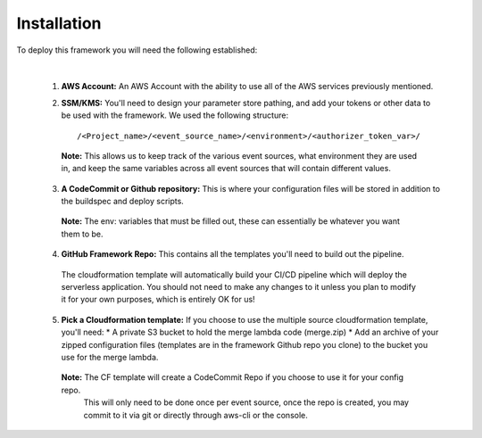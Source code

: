 Installation
============

To deploy this framework you will need the following established:

|

    1. **AWS Account:** An AWS Account with the ability to use all of the AWS services previously mentioned.


    2. **SSM/KMS:** You'll need to design your parameter store pathing, and add your tokens or other data to be used with the framework. We used the following structure::

        /<Project_name>/<event_source_name>/<environment>/<authorizer_token_var>/

      **Note:** This allows us to keep track of the various event sources, what environment they are used in, and keep the same variables across all event sources that will contain different values.


    3. **A CodeCommit or Github repository:** This is where your configuration files will be stored in addition to the buildspec and deploy scripts.

      **Note:** The env: variables that must be filled out, these can essentially be whatever you want them to be.


    4. **GitHub Framework Repo:** This contains all the templates you'll need to build out the pipeline. 
      The cloudformation template will automatically build your CI/CD pipeline which will deploy the serverless application. You should not need to make any changes to it unless you plan to modify it for your own purposes, which is entirely OK for us!


    5. **Pick a Cloudformation template:** If you choose to use the multiple source cloudformation template, you'll need:
       * A private S3 bucket to hold the merge lambda code (merge.zip)
       * Add an archive of your zipped configuration files (templates are in the framework Github repo you clone) to the bucket you use for the merge lambda.

      **Note:** The CF template will create a CodeCommit Repo if you choose to use it for your config repo.
       This will only need to be done once per event source, once the repo is created, you may commit to it via git or directly through aws-cli or the console.

